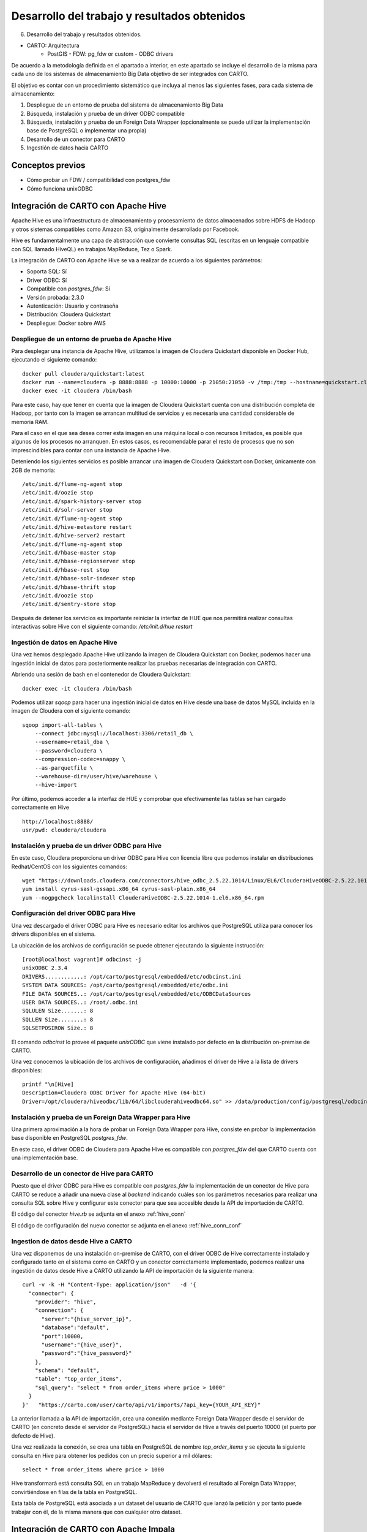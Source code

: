 .. _desarrollo:

Desarrollo del trabajo y resultados obtenidos
=============================================

6. Desarrollo del trabajo y resultados obtenidos.

- CARTO: Arquitectura
      - PostGIS
        - FDW: pg_fdw or custom
        - ODBC drivers


De acuerdo a la metodología definida en el apartado a interior, en este apartado se incluye el desarrollo de la misma para cada uno de los sistemas de almacenamiento Big Data objetivo de ser integrados con CARTO.

El objetivo es contar con un procedimiento sistemático que incluya al menos las siguientes fases, para cada sistema de almacenamiento:

1. Despliegue de un entorno de prueba del sistema de almacenamiento Big Data
2. Búsqueda, instalación y prueba de un driver ODBC compatible
3. Búsqueda, instalación y prueba de un Foreign Data Wrapper (opcionalmente se puede utilizar la implementación base de PostgreSQL o implementar una propia)
4. Desarrollo de un conector para CARTO
5. Ingestión de datos hacia CARTO

Conceptos previos
-----------------

- Cómo probar un FDW / compatibilidad con postgres_fdw
- Cómo funciona unixODBC

Integración de CARTO con Apache Hive
------------------------------------

Apache Hive es una infraestructura de almacenamiento y procesamiento de datos almacenados sobre HDFS de Hadoop y otros sistemas compatibles como Amazon S3, originalmente desarrollado por Facebook.

Hive es fundamentalmente una capa de abstracción que convierte consultas SQL (escritas en un lenguaje compatible con SQL llamado HiveQL) en trabajos MapReduce, Tez o Spark.

La integración de CARTO con Apache Hive se va a realizar de acuerdo a los siguientes parámetros:

- Soporta SQL: Sí
- Driver ODBC: Sí
- Compatible con `postgres_fdw`: Sí
- Versión probada: 2.3.0
- Autenticación: Usuario y contraseña
- Distribución: Cloudera Quickstart
- Despliegue: Docker sobre AWS

.. _hive_env:

Despliegue de un entorno de prueba de Apache Hive
^^^^^^^^^^^^^^^^^^^^^^^^^^^^^^^^^^^^^^^^^^^^^^^^^

Para desplegar una instancia de Apache Hive, utilizamos la imagen de Cloudera Quickstart disponible en Docker Hub, ejecutando el siguiente comando:

::

    docker pull cloudera/quickstart:latest
    docker run --name=cloudera -p 8888:8888 -p 10000:10000 -p 21050:21050 -v /tmp:/tmp --hostname=quickstart.cloudera --privileged=true -t -i -d cloudera/quickstart /usr/bin/docker-quickstart
    docker exec -it cloudera /bin/bash

Para este caso, hay que tener en cuenta que la imagen de Cloudera Quickstart cuenta con una distribución completa de Hadoop, por tanto con la imagen se arrancan multitud de servicios y es necesaria una cantidad considerable de memoria RAM.

Para el caso en el que sea desea correr esta imagen en una máquina local o con recursos limitados, es posible que algunos de los procesos no arranquen. En estos casos, es recomendable parar el resto de procesos que no son imprescindibles para contar con una instancia de Apache Hive.

Deteniendo los siguientes servicios es posible arrancar una imagen de Cloudera Quickstart con Docker, únicamente con 2GB de memoria:

::

    /etc/init.d/flume-ng-agent stop
    /etc/init.d/oozie stop
    /etc/init.d/spark-history-server stop
    /etc/init.d/solr-server stop
    /etc/init.d/flume-ng-agent stop
    /etc/init.d/hive-metastore restart
    /etc/init.d/hive-server2 restart
    /etc/init.d/flume-ng-agent stop
    /etc/init.d/hbase-master stop
    /etc/init.d/hbase-regionserver stop
    /etc/init.d/hbase-rest stop
    /etc/init.d/hbase-solr-indexer stop
    /etc/init.d/hbase-thrift stop
    /etc/init.d/oozie stop
    /etc/init.d/sentry-store stop

Después de detener los servicios es importante reiniciar la interfaz de HUE que nos permitirá realizar consultas interactivas sobre Hive con el siguiente comando: `/etc/init.d/hue restart`

.. _hive_ing:

Ingestión de datos en Apache Hive
^^^^^^^^^^^^^^^^^^^^^^^^^^^^^^^^^

Una vez hemos desplegado Apache Hive utilizando la imagen de Cloudera Quickstart con Docker, podemos hacer una ingestión inicial de datos para posteriormente realizar las pruebas necesarias de integración con CARTO.

Abriendo una sesión de bash en el contenedor de Cloudera Quickstart:

::

	docker exec -it cloudera /bin/bash

Podemos utilizar `sqoop` para hacer una ingestión inicial de datos en Hive desde una base de datos MySQL incluida en la imagen de Cloudera con el siguiente comando:

::

    sqoop import-all-tables \
        --connect jdbc:mysql://localhost:3306/retail_db \
        --username=retail_dba \
        --password=cloudera \
        --compression-codec=snappy \
        --as-parquetfile \
        --warehouse-dir=/user/hive/warehouse \
        --hive-import

Por último, podemos acceder a la interfaz de HUE y comprobar que efectivamente las tablas se han cargado correctamente en Hive

::

    http://localhost:8888/
    usr/pwd: cloudera/cloudera

.. image:: ../_static/hue.png
  :width: 800
  :alt: HUE UI

Instalación y prueba de un driver ODBC para Hive
^^^^^^^^^^^^^^^^^^^^^^^^^^^^^^^^^^^^^^^^^^^^^^^^

En este caso, Cloudera proporciona un driver ODBC para Hive con licencia libre que podemos instalar en distribuciones Redhat/CentOS con los siguientes comandos:

::

    wget "https://downloads.cloudera.com/connectors/hive_odbc_2.5.22.1014/Linux/EL6/ClouderaHiveODBC-2.5.22.1014-1.el6.x86_64.rpm"
    yum install cyrus-sasl-gssapi.x86_64 cyrus-sasl-plain.x86_64
    yum --nogpgcheck localinstall ClouderaHiveODBC-2.5.22.1014-1.el6.x86_64.rpm

Configuración del driver ODBC para Hive
^^^^^^^^^^^^^^^^^^^^^^^^^^^^^^^^^^^^^^^

Una vez descargado el driver ODBC para Hive es necesario editar los archivos que PostgreSQL utiliza para conocer los drivers disponibles en el sistema.

La ubicación de los archivos de configuración se puede obtener ejecutando la siguiente instrucción:

::

	[root@localhost vagrant]# odbcinst -j
        unixODBC 2.3.4
        DRIVERS............: /opt/carto/postgresql/embedded/etc/odbcinst.ini
        SYSTEM DATA SOURCES: /opt/carto/postgresql/embedded/etc/odbc.ini
        FILE DATA SOURCES..: /opt/carto/postgresql/embedded/etc/ODBCDataSources
        USER DATA SOURCES..: /root/.odbc.ini
        SQLULEN Size.......: 8
        SQLLEN Size........: 8
        SQLSETPOSIROW Size.: 8

El comando `odbcinst` lo provee el paquete `unixODBC` que viene instalado por defecto en la distribución on-premise de CARTO.

Una vez conocemos la ubicación de los archivos de configuración, añadimos el driver de Hive a la lista de drivers disponibles:

::

    printf "\n[Hive]
    Description=Cloudera ODBC Driver for Apache Hive (64-bit)
    Driver=/opt/cloudera/hiveodbc/lib/64/libclouderahiveodbc64.so" >> /data/production/config/postgresql/odbcinst.ini

Instalación y prueba de un Foreign Data Wrapper para Hive
^^^^^^^^^^^^^^^^^^^^^^^^^^^^^^^^^^^^^^^^^^^^^^^^^^^^^^^^^

Una primera aproximación a la hora de probar un Foreign Data Wrapper para Hive, consiste en probar la implementación base disponible en PostgreSQL `postgres_fdw`.

En este caso, el driver ODBC de Cloudera para Apache Hive es compatible con `postgres_fdw` del que CARTO cuenta con una implementación base.

Desarrollo de un conector de Hive para CARTO
^^^^^^^^^^^^^^^^^^^^^^^^^^^^^^^^^^^^^^^^^^^^

Puesto que el driver ODBC para Hive es compatible con `postgres_fdw` la implementación de un conector de Hive para CARTO se reduce a añadir una nueva clase al `backend` indicando cuáles son los parámetros necesarios para realizar una consulta SQL sobre Hive y configurar este conector para que sea accesible desde la API de importación de CARTO.

El código del conector `hive.rb` se adjunta en el anexo :ref:`hive_conn`

El código de configuración del nuevo conector se adjunta en el anexo :ref:`hive_conn_conf`

Ingestion de datos desde Hive a CARTO
^^^^^^^^^^^^^^^^^^^^^^^^^^^^^^^^^^^^^

Una vez disponemos de una instalación on-premise de CARTO, con el driver ODBC de Hive correctamente instalado y configurado tanto en el sistema como en CARTO y un conector correctamente implementado, podemos realizar una ingestión de datos desde Hive a CARTO utilizando la API de importación de la siguiente manera:

::

    curl -v -k -H "Content-Type: application/json"   -d '{
      "connector": {
        "provider": "hive",
        "connection": {
          "server":"{hive_server_ip}",
          "database":"default",
          "port":10000,
          "username":"{hive_user}",
          "password":"{hive_password}"
        },
        "schema": "default",
        "table": "top_order_items",
        "sql_query": "select * from order_items where price > 1000"
      }
    }'   "https://carto.com/user/carto/api/v1/imports/?api_key={YOUR_API_KEY}"

La anterior llamada a la API de importación, crea una conexión mediante Foreign Data Wrapper desde el servidor de CARTO (en concreto desde el servidor de PostgreSQL) hacia el servidor de Hive a través del puerto 10000 (el puerto por defecto de Hive).

Una vez realizada la conexión, se crea una tabla en PostgreSQL de nombre `top_order_items` y se ejecuta la siguiente consulta en Hive para obtener los pedidos con un precio superior a mil dólares:

::

    select * from order_items where price > 1000

Hive transformará está consulta SQL en un trabajo MapReduce y devolverá el resultado al Foreign Data Wrapper, convirtiéndose en filas de la tabla en PostgreSQL.

Esta tabla de PostgreSQL está asociada a un dataset del usuario de CARTO que lanzó la petición y por tanto puede trabajar con él, de la misma manera que con cualquier otro dataset.

Integración de CARTO con Apache Impala
--------------------------------------

Apache Impala es una infraestructura de almacenamiento y procesamiento de datos almacenados sobre HDFS de Hadoop, originalmente desarrollado por Cloudera.

Apache Impala es compatible con HiveQL y utiliza la misma base de datos de metadatos para acceder a HDFS que Hive, pero a diferencia de este, cuenta con un modelo de procesamiento en memoria de baja latencia que permite realizar consultas interactivas orientadas a entornos *Business Intelligence*.

La integración de CARTO con Apache Impala se va a realizar de acuerdo a los siguientes parámetros:

- Soporta SQL: Sí
- Driver ODBC: Sí
- Compatible con `postgres_fdw`: Sí
- Versión probada: 2.10.0
- Autenticación: Usuario y contraseña
- Distribución: Cloudera Quickstart
- Despliegue: Docker sobre AWS

Despliegue de un entorno de prueba de Apache Impala
^^^^^^^^^^^^^^^^^^^^^^^^^^^^^^^^^^^^^^^^^^^^^^^^^^^

Para desplegar una instancia de Apache Impala, utilizamos la imagen de Cloudera Quickstart disponible en Docker Hub, tal y como hicimos al desplegar Apache Hive. Ver :ref:`hive_env`

Ingestión de datos en Apache Impala
^^^^^^^^^^^^^^^^^^^^^^^^^^^^^^^^^^^

Apache Impala es compatible con el modelo de metadatos de Apache Hive, por tanto, se pueden ingestar datos en Apache Impala tal y como se hizo para Apache Hive. Ver :ref:`hive_ing`

Una vez presentes los datos en el `metastore` de Hive, es necesario ejecutar la siguiente instrucción para actualizar la base de datos de metadatos de Impala:

::

    invalidate metadata;

Dicha instrucción se puede ejecutar directamente desde la consola de Impala disponible en HUE y accesible con las siguientes credenciales:

::

    http://localhost:8888/
    usr/pwd: cloudera/cloudera

Instalación y prueba de un driver ODBC para Impala
^^^^^^^^^^^^^^^^^^^^^^^^^^^^^^^^^^^^^^^^^^^^^^^^^^

El procedimiento para instalar el driver ODBC para Impala es similar al de Hive [TODO] -> link a la sección correspondiente.

::

    yum install -y cyrus-sasl.x86_64 cyrus-sasl-gssapi.x86_64 cyrus-sasl-plain.x86_64
    wget "https://downloads.cloudera.com/connectors/impala_odbc_2.5.37.1014/Linux/EL6/ClouderaImpalaODBC-2.5.37.1014-1.el6.x86_64.rpm"
    yum --nogpgcheck -y localinstall ClouderaImpalaODBC-2.5.37.1014-1.el6.x86_64.rpm

Configuración del driver ODBC para Impala
^^^^^^^^^^^^^^^^^^^^^^^^^^^^^^^^^^^^^^^^^

Una vez descargado el driver ODBC para Impala es necesario editar los archivos que PostgreSQL utiliza para conocer los drivers disponibles en el sistema.

La ubicación de los archivos de configuración se puede obtener ejecutando la siguiente instrucción:

::

    [root@localhost vagrant]# odbcinst -j
        unixODBC 2.3.4
        DRIVERS............: /opt/carto/postgresql/embedded/etc/odbcinst.ini
        SYSTEM DATA SOURCES: /opt/carto/postgresql/embedded/etc/odbc.ini
        FILE DATA SOURCES..: /opt/carto/postgresql/embedded/etc/ODBCDataSources
        USER DATA SOURCES..: /root/.odbc.ini
        SQLULEN Size.......: 8
        SQLLEN Size........: 8
        SQLSETPOSIROW Size.: 8

El comando `odbcinst` lo provee el paquete `unixODBC` que viene instalado por defecto en la distribución on-premise de CARTO.

Una vez conocemos la ubicación de los archivos de configuración, añadimos el driver de Impala a la lista de drivers disponibles:

::

    printf "\n[Impala]
    Description=Cloudera ODBC Driver for Impala (64-bit)
    Driver=/opt/cloudera/impalaodbc/lib/64/libclouderaimpalaodbc64.so" >> /data/production/config/postgresql/odbcinst.ini

Instalación y prueba de un Foreign Data Wrapper para Impala
^^^^^^^^^^^^^^^^^^^^^^^^^^^^^^^^^^^^^^^^^^^^^^^^^^^^^^^^^^^

Análogamente a lo que ocurría con Hive, el driver ODBC de Cloudera para Apache Impala también es compatible con `postgres_fdw` del que CARTO cuenta con una implementación base. Por tanto, no es necesaria una implementación personalizada.

Desarrollo de un conector de Impala para CARTO
^^^^^^^^^^^^^^^^^^^^^^^^^^^^^^^^^^^^^^^^^^^^^^

Puesto que el driver ODBC para Impala es compatible con `odbc_fdw` la implementación de un conector de Impala para CARTO se reduce a configurar este conector para que sea accesible desde la API de importación de CARTO.

El código de configuración del nuevo conector se adjunta en el anexo :ref:`impala_conn_conf`

Ingestion de datos desde Impala a CARTO
^^^^^^^^^^^^^^^^^^^^^^^^^^^^^^^^^^^^^^^

Una vez más, la petición a la API de importación de CARTO es análoga a la del caso de Hive.

::

    curl -v -k -H "Content-Type: application/json"   -d '{
      "connector": {
        "provider": "odbc",
        "connection": {
          "Driver":"Impala",
          "Host":"{impala_server_ip}",
          "UID":"{impala_username}",
          "PWD":"{impala_password}",
          "Schema":"default",
          "Port":"21050"
        },
        "schema": "default",
        "table": "top_order_items",
        "sql_query": "select * from order_items where price > 1000"
      }
    }'   "https://carto.com/user/carto/api/v1/imports/?api_key={YOUR_API_KEY}"

La anterior llamada a la API de importación, crea una conexión mediante Foreign Data Wrapper desde el servidor de CARTO (en concreto desde el servidor de PostgreSQL) hacia el servidor de Impala a través del puerto 21050 (el puerto por defecto de Impala).

Una vez realizada la conexión, se crea una tabla en PostgreSQL de nombre `top_order_items` y se ejecuta la siguiente consulta en Impala para obtener los pedidos con un precio superior a mil dólares:

::

    select * from order_items where price > 1000

En este caso, Impala no implementa el paradigma MapReduce sino que utiliza un mecanismo de procesamiento en memoria que permite la realización de consultas interactivas, por lo que la respuesta tiene una latencia menor al caso de Hive.

La tabla generada en PostgreSQL está asociada a un dataset del usuario de CARTO que lanzó la petición y por tanto puede trabajar con él, de la misma manera que con cualquier otro dataset.

Antes de continuar
------------------

Antes de continuar con el desarrollo de los siguientes conectores Big Data para CARTO, cabe destacar que hemos encontrado un procedimiento sistemático para desarrollar conectores desde sistemas de almacenamiento que cumplen las siguientes características:

- Tienen un Driver ODBC
- Soportan SQL como lenguaje de procesamiento
- Son compatibles con `postgres_fdw` o `odbc_fdw`

Tal y como hemos visto en las secciones anteriores, el desarrollo de conectores para Hive, Impala y Redshift es completamente análogo, por tanto, el mismo procedimiento sería válido para sistemas de almacenamiento que cumplan las 3 características mencionadas en esta sección.

A modo de ejemplo y sin entrar en la implementación de un conector para Amazon Redshift, a continuación se especifican las etapas necesarias para incluir este conector en una distribución de CARTO.

Integración de CARTO con Amazon Redshift
----------------------------------------

Amazon Redshift es un almacén de datos de la familia de servicios web de Amazon, completamente administrado que permite analizar datos con SQL estándar.

La integración de CARTO con Apache Redshift se realizaría de acuerdo a los siguientes parámetros:

- Soporta SQL: Sí
- Driver ODBC: Sí
- Compatible con `postgres_fdw`: Sí
- Versión probada: Amazon no proporciona información acerca del versionado de Redshift, por tanto, las pruebas realizadas son con la versión actual a fecha Septiembre 2017
- Autenticación: Usuario y contraseña
- Distribución: AWS
- Despliegue: Auto-gestionado a través de la consola de administración de AWS


Instalación y prueba de un driver ODBC para Amazon Redshift
^^^^^^^^^^^^^^^^^^^^^^^^^^^^^^^^^^^^^^^^^^^^^^^^^^^^^^^^^^^

El procedimiento para instalar el driver ODBC para Impala es similar a los de Hive e Impala.

::

    wget "https://s3.amazonaws.com/redshift-downloads/drivers/AmazonRedshiftODBC-64bit-1.3.1.1000-1.x86_64.rpm"
    yum --nogpgcheck localinstall AmazonRedshiftODBC-64bit-1.3.1.1000-1.x86_64.rpm

Configuración del driver ODBC para Redshift
^^^^^^^^^^^^^^^^^^^^^^^^^^^^^^^^^^^^^^^^^^^

Una vez descargado el driver ODBC para Amazon Redshift es necesario editar los archivos que PostgreSQL utiliza para conocer los drivers disponibles en el sistema.

El procedimiento es análogo a los casos de Hive e Impala:

::

    printf "\n[Redshift]
    Description=Amazon Redshift ODBC Driver(64-bit)
    Driver=/opt/amazon/redshiftodbc/lib/64/libamazonredshiftodbc64.so" >> /data/production/config/postgresql/odbcinst.ini

Instalación y prueba de un Foreign Data Wrapper para Redshift
^^^^^^^^^^^^^^^^^^^^^^^^^^^^^^^^^^^^^^^^^^^^^^^^^^^^^^^^^^^^^

Análogamente a lo que ocurría con Hive e Impala, el driver ODBC de Cloudera para Amazon Redshift también es compatible con `odbc_fdw` del que CARTO cuenta con una implementación base. Por tanto, tal y como ocurrió con el conector para Impala, no es necesaria una implementación personalizada.

Desarrollo de un conector de Impala para CARTO
^^^^^^^^^^^^^^^^^^^^^^^^^^^^^^^^^^^^^^^^^^^^^^

Puesto que el driver ODBC para Impala es compatible con `odbc_fdw` la implementación de un conector de Redshift para CARTO se reduce a configurar este conector para que sea accesible desde la API de importación de CARTO.

El código de configuración del nuevo conector se adjunta en el anexo :ref:`redshift_conn_conf`

Ingestion de datos desde Redshift a CARTO
^^^^^^^^^^^^^^^^^^^^^^^^^^^^^^^^^^^^^^^^^

Una vez más, la petición a la API de importación de CARTO es análoga a la del caso de Hive e Impala.

::

    curl -v -k -H "Content-Type: application/json"   -d '{
      "connector": {
        "provider": "odbc",
        "connection": {
          "Driver":"Redshift",
          "Host":"{redshift_server_ip}",
          "UID":"{redshift_username}",
          "PWD":"{redshift_password}",
          "Schema":"default",
          "Port":"{redshift_port}",
        },
        "schema": "default",
        "table": "top_order_items",
        "sql_query": "select * from order_items where price > 1000"
      }
    }'   "https://carto.com/user/carto/api/v1/imports/?api_key={YOUR_API_KEY}"

Integración de CARTO con MongoDB
--------------------------------

MongoDB es una base de datos orientada a objetos que pertenece a la familia de bases de datos NoSQL. Se suele utilizar como base de datos operacional y es muy popular en entornos JavaScript.

- Tipo de sistema: Almacenamiento y procesamiento.
- Tipo de procesamiento: Interactivo.
- Tipo de despliegue/distribución: on-premises
- Interfaces de programación/consulta: Javascript (nativo) y otros SDK con lenguajes varios.
- Autenticación: Usuario y contraseña, Kerberos/LDAP
- Tipo de licencia/propietario: AGPL v3.0
- Versión actual: 3.4
- Driver ODBC: Sí

Despliegue de un entorno de prueba de MongoDB
^^^^^^^^^^^^^^^^^^^^^^^^^^^^^^^^^^^^^^^^^^^^^

Para el despliegue de una instancia de MongoDB vamos a utilizar esta imagen de Docker de MongoDB [#f1]_

Ejecutamos el script de arranque del contenedor de MongoDB sobre una instancia de EC2:

::

    docker run --name mongo --network=host -d -p 27017:27017 -p 28017:28017 tutum/mongodb

En este caso concreto, al arrancar la imagen de Docker utilizada, se crea un usuario y contraseña para acceder a la instancia de MongoDB. Para conocer el password del usuario administrador, debemos esperar a que termine de arrancar el contenedor e imprimir los logs de esta manera:

En primer lugar, obtener el ID del contenedor:

::

    $ docker ps
    CONTAINER ID        IMAGE               COMMAND             CREATED             STATUS              PORTS               NAMES
    971d9c6bb9e3        tutum/mongodb       "/run.sh"           21 seconds ago      Up 18 seconds                           mongo

A continuación utilizar el comando `docker logs <CONTAINER ID>`, hasta obtener una salida similar a esta:

::

    $ docker logs 971d9c6bb9e3
    ========================================================================
    You can now connect to this MongoDB server using:

        mongo admin -u admin -p Ck15KQ2G4pdl --host <host> --port <port>

    Please remember to change the above password as soon as possible!
    ========================================================================

Ingestión de datos en MongoDB
^^^^^^^^^^^^^^^^^^^^^^^^^^^^^

Una vez hemos obtenido las credenciales de usuario administrador en el anterior paso, podemos crear una base de datos de prueba que utilizaremos para desarrollar el conector para MongoDB sobre CARTO.

::

    # open a bash session in the Docker container
    docker exec -it mongo /bin/bash
    # and then create a collection in the admin database
    mongo -u admin -p Ck15KQ2G4pdl --authenticationDatabase 'admin'
    use admin
    db.createCollection("warehouse")

Instalación y prueba de un Foreign Data Wrapper para MongoDB
^^^^^^^^^^^^^^^^^^^^^^^^^^^^^^^^^^^^^^^^^^^^^^^^^^^^^^^^^^^^

A diferencia de lo que ocurría en los casos de Hive, Impala o Redshift, el driver ODBC de MongoDB no es compatible con `postgres_fdw` u `odbc_fdw`, por tanto, nos encontramos con un caso en que debemos utilizar un Foreignd Data Wrapper específico.

Esto tiene sentido ya que MongoDB, es una base de datos NoSQL orientada a objetos sin interfaz SQL, por tanto la implementación de un foreign data wrapper debe ser diferente.

A la hora de elegir un FDW para MongoDB valoramos las opciones listadas en el wiki oficial de PostgreSQL [#f2]_

Entre la lista, nos encontramos con dos FDW desarrollados con Multicorn [#f3]_ y uno desarrollado de manera nativa en C. Accediendo al código fuente de los repositorios, vemos que el más activo es el FDW nativo, por tanto, lo seleccionamos [#f4]_ como candidato para conectar a MongoDB desde PostgreSQL.

Las instrucciones de instalación a fecha mayo de 2019 de `mongo_fdw` no resultan al 100% correctas, por tanto, adjuntamos a continuación los pasos necesarios para realizar la instalación, configuración y prueba del mismo sobre CentOS 6.9

*Procedemos a ejecutar los siguientes comandos como root en la misma máquina donde tenemos PostgreSQL instalado*


En primer lugar, hay que satisfacer algunas dependencias del sistema:

::

    yum install -y openssl-devel patch

La instalación de `mongo_fdw` sólo funciona con una versión de `gcc` 4.8 o superior:

::

    wget http://people.centos.org/tru/devtools-2/devtools-2.repo -O /etc/yum.repos.d/devtools-2.repo
    yum install devtoolset-2-gcc devtoolset-2-binutils devtoolset-2-gcc-c++ devtoolset-2-gcc-gfortran -y
    scl enable devtoolset-2 bash

Debemos asegurarnos que la versión de gcc instalada es la correcta (4.8 o superior):

::

    $ gcc --version
    gcc (GCC) 4.8.2 20140120 (Red Hat 4.8.2-15)

Descargar la última release de `mongo_fdw`, en nuestro caso la 5.0.0 compatible con CentOS:

::

    wget https://github.com/EnterpriseDB/mongo_fdw/archive/REL-5_0_0.tar.gz
    tar zxvf REL-5_0_0.tar.gz
    cd mongo_fdw-REL-5_0_0

A fecha de mayo de 2019, hay un bug en una de las dependencias de `mongo_fdw`. Ver `pull request`_.

.. _pull request: https://github.com/EnterpriseDB/mongo_fdw/pull/79/files

Aplicamos el parche manualmente, sobre el archivo `autogen.sh`

A continuación compilamos e instalamos el driver nativo para MongoDB y todas las librerías necesarias:

::

    export CFLAGS=-fPIC
    export CXXFLAGS=-fPIC
    ./autogen.sh --with-master
    wget https://github.com/mongodb/mongo-c-driver/releases/download/1.6.3/mongo-c-driver-1.6.3.tar.gz
    tar zxvf mongo-c-driver-1.6.3.tar.gz
    cd mongo-c-driver-1.6.3
    ./configure --prefix=/usr --libdir=/usr/lib64
    make && make install
    cd ..
    make && make install

Llegados a este punto, debemos ser capaces de probar el FDW `mongo_fdw` directamente desde la consola `psql` ejecutando las siguientes instrucciones:

::
    
    psql -U postgres
    CREATE EXTENSION mongo_fdw;
    CREATE SERVER mongo_server
         FOREIGN DATA WRAPPER mongo_fdw
         OPTIONS (address '192.168.99.100', port '27017');
    CREATE USER MAPPING FOR postgres
         SERVER mongo_server
         OPTIONS (username 'admin', password 'Ck15KQ2G4pdl');
    CREATE FOREIGN TABLE warehouse(
        _id NAME,
        warehouse_id int,
        warehouse_name text,
        warehouse_created timestamptz)
        SERVER mongo_server
            OPTIONS (database 'admin', collection 'warehouse');
    INSERT INTO warehouse values (0, 1, 'UPS', '2014-12-12T07:12:10Z');
    SELECT * FROM warehouse WHERE warehouse_id = 1;

*Reemplazar los attributos `address`, `password`, etc. de acuerdo a la instancia local de MongoDB*

Desarrollo de un conector de MongoDB para CARTO
^^^^^^^^^^^^^^^^^^^^^^^^^^^^^^^^^^^^^^^^^^^^^^^

Puesto que el driver ODBC para MongoDB no es compatible directamente con `postgres_fdw` la implementación de un conector de MongoDB pasa por crear una nueva clase en el `backend` de CARTO que permita esta conexión entre PostgreSQL y Mongo utilizando el driver ODBC previamente instalado.

El código del conector `mongo.rb` se adjunta en el anexo :ref:`mongo_conn`

El código de configuración del nuevo conector se adjunta en el anexo :ref:`mongo_conn_conf`

Ingestion de datos desde MongoDB a CARTO
^^^^^^^^^^^^^^^^^^^^^^^^^^^^^^^^^^^^^^^^

Una vez más, la petición a la API de importación de CARTO es similar a la del caso de Hive e Impala.

::

    curl -v -k -H "Content-Type: application/json"   -d '{
      "connector": {
        "provider": "mongo",
        "connection": {
          "username":"admin",
          "password":"Ck15KQ2G4pdl",
          "server": "192.168.99.100",
          "database": "admin",
          "port":"27017",
          "schema": "warehouse"
        },
        "table": "warehouse",
        "columns": "_id NAME,   warehouse_id int,   warehouse_name text,   warehouse_created timestamptz"
      }
    }'   "https://carto.com/user/carto/api/v1/imports/?api_key={YOUR_API_KEY}"

En este caso, debido a la implementación de `mongo_fdw` debemos incluir un atributo más en la petición para definir las columnas de la tabla que queremos importar desde MongoDB a PostgreSQL (y en definitiva a CARTO).

Nos encontramos en este caso, ante un conector para el que hemos tenido que instalar un Foreign Data Wrapper customizado, pero cuyo comportamiento en última instancia es similar a los anteriores, ya que podemos importar datos a CARTO con una simple petición a la API de importación.

Integración de CARTO con Google BigQuery
----------------------------------------

Google BigQuery es el almacén de datos en la nube de Google, totalmente administrado y apto para analizar petabytes de datos.

El conector de Google BigQuery para CARTO es un ejemplo de implementación que utiliza autenticación OAuth y para la que además se ha desarrollado una interfaz de usuario.

La integración de CARTO con Google BigQuery se va a realizar de acuerdo a los siguientes parámetros:

- Soporta SQL: Sí
- Driver ODBC: Sí
- Compatible con `postgres_fdw`: Sí
- Versión probada: 2.3.0
- Autenticación: Google no proporciona información acerca del versionado de BigQuery, por tanto, las pruebas realizadas son con la versión actual a fecha Septiembre 2017
- Distribución: SaaS
- Despliegue: SaaS

Despliegue de un entorno de prueba de Google BigQuery
^^^^^^^^^^^^^^^^^^^^^^^^^^^^^^^^^^^^^^^^^^^^^^^^^^^^^

En contraposición a otros sistemas de base de datos, Google BigQuery es una base de datos SaaS completamente auto-gestionada por Google siguiendo el paradigma *serverless*. Así que para obtener un entorno de pruebas de Google BigQuery, simplemente debemos habilitarlo con nuestra cuenta de Google.

Google ofrece una capa gratuita para BigQuery (a fecha septiembre de 2017), con unos límites más que suficientes para realizar pruebas y desarrollos: 1TB por mes en lecturas e importaciones/exportaciones ilimitadas.

No se especifican detalles de cómo habilitar una cuenta de Google BigQuery, ya que es un procedimiento totalmente auto-descriptivo, desde la consola de administración de Google Cloud.

Ingestión de datos en Google BigQuery
^^^^^^^^^^^^^^^^^^^^^^^^^^^^^^^^^^^^^

[TODO] -> Pantallazos de las interfaces e importación de CSV

Instalación y prueba de un driver ODBC Google BigQuery
^^^^^^^^^^^^^^^^^^^^^^^^^^^^^^^^^^^^^^^^^^^^^^^^^^^^^^

Google proporciona un driver ODBC oficial para Google BigQuery, desarrollado por un proveedor externo, Simba. El procedimiento de instalación es similar al de otros drivers ODBC que hemos visto en esta sección (Hive, Impala, Redshift, etc.)

::

    wget https://storage.googleapis.com/simba-bq-release/odbc/SimbaODBCDriverforGoogleBigQuery64-2.0.6.1011.tar.gz
    tar zxvf SimbaODBCDriverforGoogleBigQuery64-2.0.6.1011.tar.gz -C /opt
    chown postgres:postgres /opt/simba

Configuración del driver ODBC para Hive
^^^^^^^^^^^^^^^^^^^^^^^^^^^^^^^^^^^^^^^

Una vez descargado el driver ODBC para GoogleBigQuery es necesario editar los archivos que PostgreSQL utiliza para conocer los drivers disponibles en el sistema.

La ubicación de los archivos de configuración se puede obtener ejecutando la siguiente instrucción:

::

    [root@localhost vagrant]# odbcinst -j
        unixODBC 2.3.4
        DRIVERS............: /opt/carto/postgresql/embedded/etc/odbcinst.ini
        SYSTEM DATA SOURCES: /opt/carto/postgresql/embedded/etc/odbc.ini
        FILE DATA SOURCES..: /opt/carto/postgresql/embedded/etc/ODBCDataSources
        USER DATA SOURCES..: /root/.odbc.ini
        SQLULEN Size.......: 8
        SQLLEN Size........: 8
        SQLSETPOSIROW Size.: 8

El comando `odbcinst` lo provee el paquete `unixODBC` que viene instalado por defecto en la distribución on-premise de CARTO.

Una vez conocemos la ubicación de los archivos de configuración, añadimos el driver de Hive a la lista de drivers disponibles:

::

    printf "\n[BigQuery]
    Description = Simba ODBC Driver for Google BigQuery (64-bit)
    Driver = /opt/simba/googlebigqueryodbc/lib/64/libgooglebigqueryodbc_sb64.so" >> /data/production/config/postgresql/odbcinst.ini

Para el caso de BigQuery es necesario habilitar OAuth a nivel de driver. Hay `dos modos de funcionamiento`_: TODO add reference

.. _dos modos de funcionamiento: https://cloud.google.com/bigquery/docs/authentication/

- Autenticación de usuario: Autentica contra una cuenta de usuario de Google obteniendo un `refresh token` que es temporal
- Autenticación de servicio: Autentica una aplicación a través de una *clave privada de servicio*, clave que debe ser descargada desde la consola de autenticación de Google Cloud.

Para este caso concreto, vamos a utilizar una clave privada .p12, dejándola en `/opt` en el servidor donde hemos descargado el driver ODBC y tenemos instalado PostgreSQL:

TODO -> poner esto bien  `Google Cloud authentication console`_

.. _Google Cloud authentication console: https://cloud.google.com/docs/authentication/getting-started

::

    [root@localhost vagrant]# ls -lh /opt
    total 20K
    drwxrwxr-x  12 root     root     4.0K Aug 24 11:07 carto
    drwxr-xr-x   4 root     root     4.0K Sep  1 13:38 cloudera
    drwxr-xr-x.  2 root     root     4.0K Mar 26  2015 rh
    drwxr-xr-x   3 postgres postgres 4.0K Dec 12  2016 simba
    -rw-r--r--   1 root     root     2.5K Sep  4 09:03 test-d58ed25bb6f7.p12

Instalación y prueba de un Foreign Data Wrapper para Google BigQuery
^^^^^^^^^^^^^^^^^^^^^^^^^^^^^^^^^^^^^^^^^^^^^^^^^^^^^^^^^^^^^^^^^^^^

Una primera aproximación a la hora de probar un Foreign Data Wrapper para Hive, consiste en probar la implementación base disponible en PostgreSQL `postgres_fdw`.

En este caso, el driver ODBC de Google BigQuery es compatible con `postgres_fdw` del que CARTO cuenta con una implementación base.

Desarrollo de un conector de Google BigQuery para CARTO
^^^^^^^^^^^^^^^^^^^^^^^^^^^^^^^^^^^^^^^^^^^^^^^^^^^^^^^

El desarrollo de un conector para Google BigQuery es un caso especial de conector ya que debemos tratar con el flujo de autenticación de OAuth.

Por ese motivo se van a relizar 3 aproximaciones:

1. Utilización de la actual implementación de `odbc_fdw` para autenticación de usuario.
2. Utilización de la actual implementación de `odbc_fdw` para autenticación de servicio.
3. Desarrollo de un conector personalizado para gestionar el flujo de OAuth.

Las dos primeras aproximaciones no necesitan código fuente, ya que se basan en la utilización de `odbc_fdw` ya disponible en CARTO. Como desventaja, se deja del lado del usuario la gestión del flujo OAuth para obtener un token de usuario.

Aún así, en la siguiente sección veremos ejemplos de uso.

Por otra parte, se desarrolla un conector personalizado para gestionar el flujo de OAuth y la conexión a Google BigQuery, todo integrado desde la interfaz de usuario.

El código del conector se puede encontrar en el archivo `biquery.rb` disponible en el anexo xxx [TODO]

Specially you may want to take a look at the `backend implementation`_

.. _backend implementation: https://github.com/CartoDB/cartodb/blob/bq-connector/lib/carto/connector/providers/bigquery.rb

TODO -> completar bien esto

.. _script: https://github.com/CartoDB/onpremises/blob/onpremises-ts/tools/builder/carto-builder-bigquery.sh

Usage of the `carto-builder-bigquery.sh` script:

::

    Usage: carto-builder-bigquery.sh [-h] [-o|--organization organization] [-c|--client-id clientId] [-s|--client-secret clientSecret] [-e|--email email] [-k|--key-file-path KeyFilePath]

See `this deliverable`_ for more details

.. _this deliverable: https://docs.google.com/document/d/1ZMQgbP_HoMrytFx8TT0encSvLvgyb2HmI1lKi9MHqOA/edit#

See `this issue`_ for even more details

.. _this issue: https://github.com/CartoDB/solutions/issues/1243

Ingestion de datos desde Google BigQuery a CARTO
^^^^^^^^^^^^^^^^^^^^^^^^^^^^^^^^^^^^^^^^^^^^^^^^

Como se ha comentado en la sección anterior, se proporcionan tres modos de conectar a Google BigQuery desde CARTO.

1. Utilizando autenticación de servicio

::

    curl -v -k -H "Content-Type: application/json"   -d '{
      "connector": {
        "provider": "odbc",
        "connection": {
          "Driver": "BigQuery",
          "OAuthMechanism": 0,
          "Catalog": "eternal-ship-170218",
          "SQLDialect": 1,
          "Email": "odbc-443@eternal-ship-170218.iam.gserviceaccount.com",
          "KeyFilePath": "/opt/test-d58ed25bb6f7.p12"
        },
        "table": "order_items",
        "sql_query": "select * from `eternal-ship-170218.test.test` limit 1;"
      }
    }'   "https://carto.com/user/carto/api/v1/imports/?api_key={YOUR_API_KEY}"


2. Utilizando autenticación de usuario

En este modo de funcionamiento, el usuario debe gestionar su token de OAuth de la siguiente manera:

En primer lugar, generando unas claves pública y privada para OAuth TODO add link

.. _OAuth client id: https://console.cloud.google.com/apis/credentials

A continuación, editando el archivo `simba.googlebigqueryodbc.ini` incluyendo las claves de acceso.

Se debe obtener un token de Oauth con la siguiente instrucción:

::

    https://accounts.google.com/o/oauth2/auth?scope=https://www.googleapis.com/auth/bigquery&response_type=code&redirect_uri=urn:ietf:wg:oauth:2.0:oob&client_id=YOUR_CLIENT_ID&hl=en&from_login=1&as=76356ac9e8ce640b&pli=1&authuser=0

Para por último utilizar el script `get_refresh_token.sh` junto con el token de OAuth y las claves de autenticación generadas, para obtener el `refresh token` que se debe incluir en cada petición a Google BigQuery.

::

    ./get_refresh_token.sh AUTHENTICATION_TOKEN

Una vez disponemos de un `refresh token` se puede utilizar la API de importación de CARTO de la siguiente manera.

::

    curl -v -k -H "Content-Type: application/json"   -d '{
      "connector": {
        "provider": "odbc",
        "connection": {
          "Driver": "BigQuery",
          "OAuthMechanism": 1,
          "Catalog": "eternal-ship-170218",
          "SQLDialect": 1,
          "RefreshToken": "1/nW8ZTOOrDHEuazfajXszSgd2b_X4cKSWM6xulLiP0rykdv-VHAzJTWLiXLi81VFu,"
        },
        "table": "order_items",
        "sql_query": "select * from `eternal-ship-170218.test.test` limit 1;"
      }
    }'   "https://carto.com/user/carto/api/v1/imports/?api_key={YOUR_API_KEY}"

En ambos casos, las peticiones a la API de importación son ligeramente diferentes a las que vimos en los conectores para Hive, Impala, Redshift o MongoDB. El motivo es que Google BigQuery necesita de parámetros adicionales, por tanto utilizamos una implementación genérica de FDW para drivers ODBC.

Sin embargo, el modo de funcionamiento es exactamente el mismo. Tanto los parámetros de conexión como el atributo `sql_query` se envían al *backend* de CARTO.

Este crea las entidades necesarias en PostgreSQL para hacer una conexión a Google BigQuery a través de un FDW que en última instancia utiliza el driver ODBC para realizar la consulta SQL con los parámetros de autenticación necesarios.

Dicho esto, se adjunta una captura del modo de funcionamiento del conector de Google BigQuery desde la interfaz de usuario de CARTO. En este caso, el flujo de autenticación OAuth se hace desde la propia interfaz y una vez obtenido el token, se realiza una llamada a la API de importación con autenticación de usuario, tal y como hemos visto en esta sección.

.. [#f1] https://hub.docker.com/r/tutum/mongodb/ - mayo 2019
.. [#f2] https://wiki.postgresql.org/wiki/Foreign_data_wrappers - mayo 2019
.. [#f3] https://multicorn.org/ - mayo 2019
.. [#f4] https://github.com/EnterpriseDB/mongo_fdw - mayo 2019